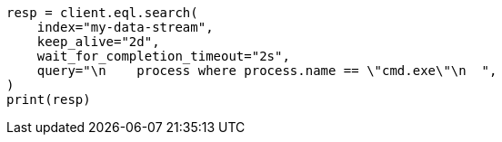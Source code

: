 // This file is autogenerated, DO NOT EDIT
// eql/eql.asciidoc:1351

[source, python]
----
resp = client.eql.search(
    index="my-data-stream",
    keep_alive="2d",
    wait_for_completion_timeout="2s",
    query="\n    process where process.name == \"cmd.exe\"\n  ",
)
print(resp)
----
